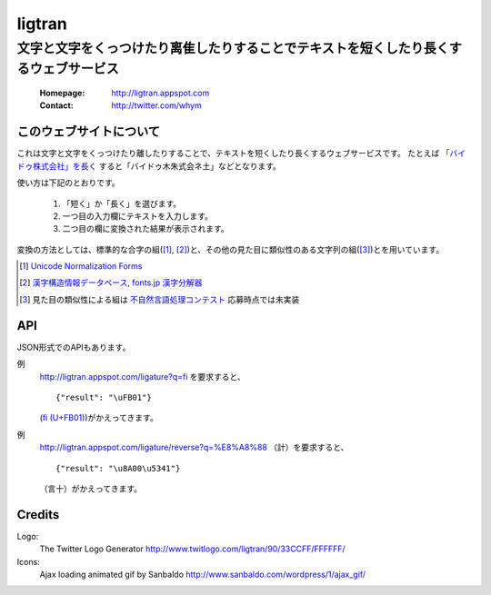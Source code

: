 ==========================
ligtran
==========================
---------------------------------------------------------------------------------------------
文字と文字をくっつけたり离隹したりすることでテキストを短くしたり長くするウェブサービス
---------------------------------------------------------------------------------------------

 :Homepage: http://ligtran.appspot.com
 :Contact:  http://twitter.com/whym

このウェブサイトについて
============================
これは文字と文字をくっつけたり離したりすることで、テキストを短くしたり長くするウェブサービスです。
たとえば `「バイドゥ株式会社」を長く`_ すると「バイドゥ木朱式会ネ土」などとなります。

.. _「バイドゥ株式会社」を長く:
   http://ligtran.appspot.com/?reverse&q=%E3%83%90%E3%82%A4%E3%83%89%E3%82%A5%E6%A0%AA%E5%BC%8F%E4%BC%9A%E7%A4%BE

使い方は下記のとおりです。

 #. 「短く」か「長く」を選びます。
 #. 一つ目の入力欄にテキストを入力します。
 #. 二つ目の欄に変換された結果が表示されます。

変換の方法としては、標準的な合字の組([#]_, [#]_)と、その他の見た目に類似性のある文字列の組([#]_)とを用いています。

.. [#] `Unicode Normalization Forms`_
.. [#] `漢字構造情報データベース`_, `fonts.jp 漢字分解器`_
.. [#] 見た目の類似性による組は `不自然言語処理コンテスト`_ 応募時点では未実装

.. _Unicode Normalization Forms:
   http://unicode.org/reports/tr15/

.. _漢字構造情報データベース:
   http://www.kanji.zinbun.kyoto-u.ac.jp/projects/chise/ids/index.html.ja.iso-2022-jp

.. _fonts.jp 漢字分解器:
   http://www.fonts.jp/archives/search/

.. _不自然言語処理コンテスト:
   http://www.baidu.jp/unlp/

API
===============================
JSON形式でのAPIもあります。

例
  http://ligtran.appspot.com/ligature?q=fi を要求すると、 ::
  
     {"result": "\uFB01"}

  (`ﬁ (U+FB01)`__)がかえってきます。
  
  __ http://www.fileformat.info/info/unicode/char/fb01/index.htm
例
  http://ligtran.appspot.com/ligature/reverse?q=%E8%A8%88 （計）を要求すると、 ::
  
     {"result": "\u8A00\u5341"}
 
  （言十）がかえってきます。


Credits
================================
Logo:
 The Twitter Logo Generator
 http://www.twitlogo.com/ligtran/90/33CCFF/FFFFFF/
Icons:
 Ajax loading animated gif by Sanbaldo
 http://www.sanbaldo.com/wordpress/1/ajax_gif/

..  Local Variables: ***
..  mode: rst ***
..  tab-width: 5 ***
..  End: ***
